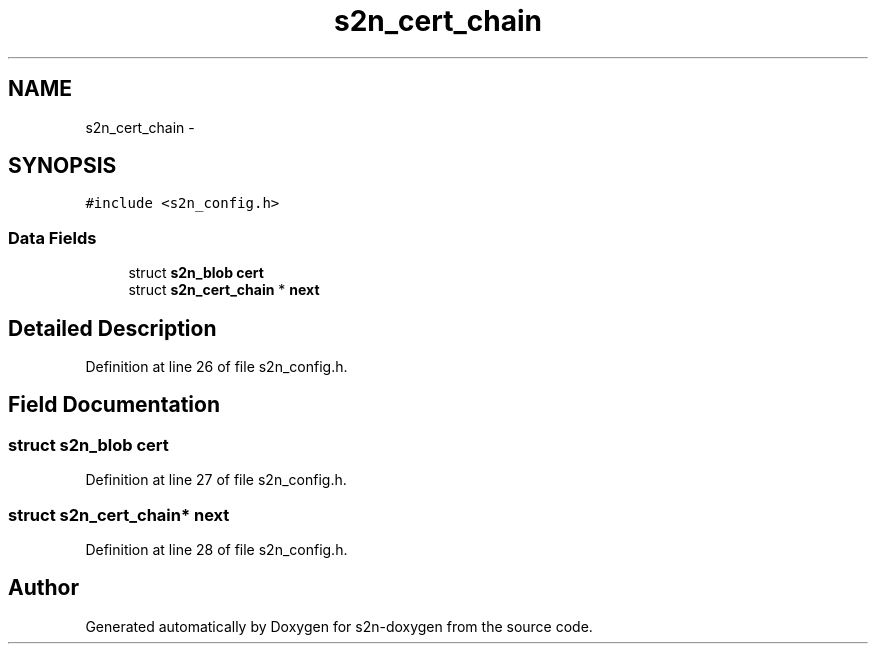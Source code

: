 .TH "s2n_cert_chain" 3 "Tue Jun 28 2016" "s2n-doxygen" \" -*- nroff -*-
.ad l
.nh
.SH NAME
s2n_cert_chain \- 
.SH SYNOPSIS
.br
.PP
.PP
\fC#include <s2n_config\&.h>\fP
.SS "Data Fields"

.in +1c
.ti -1c
.RI "struct \fBs2n_blob\fP \fBcert\fP"
.br
.ti -1c
.RI "struct \fBs2n_cert_chain\fP * \fBnext\fP"
.br
.in -1c
.SH "Detailed Description"
.PP 
Definition at line 26 of file s2n_config\&.h\&.
.SH "Field Documentation"
.PP 
.SS "struct \fBs2n_blob\fP cert"

.PP
Definition at line 27 of file s2n_config\&.h\&.
.SS "struct \fBs2n_cert_chain\fP* next"

.PP
Definition at line 28 of file s2n_config\&.h\&.

.SH "Author"
.PP 
Generated automatically by Doxygen for s2n-doxygen from the source code\&.
